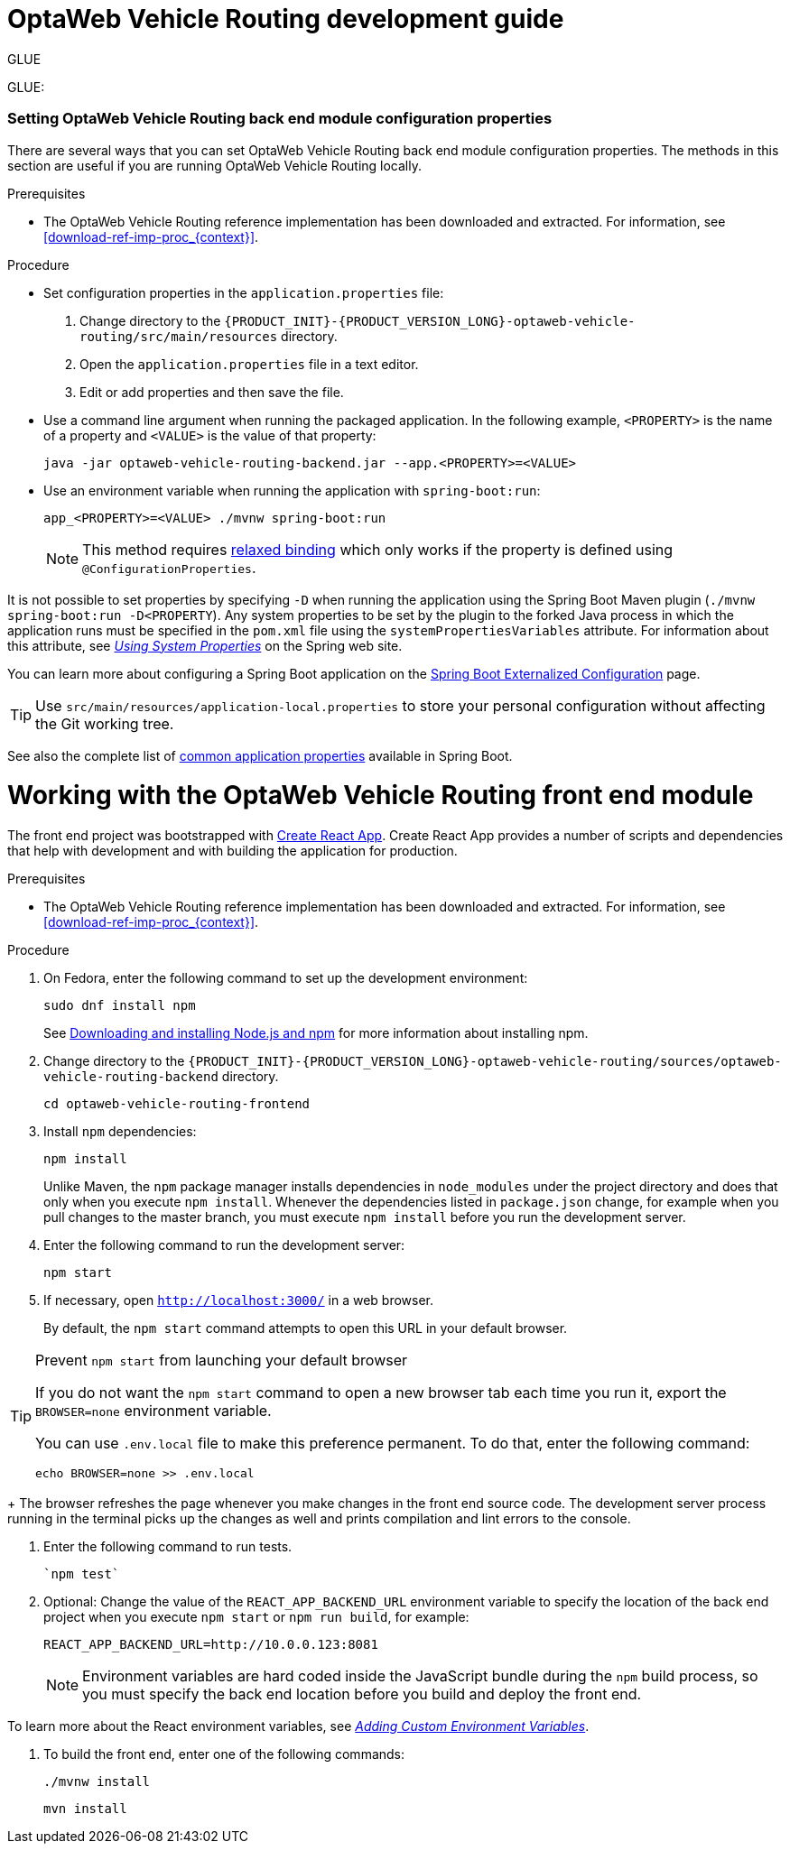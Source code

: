 [[development-guide]]
= OptaWeb Vehicle Routing development guide

GLUE


[[backend]]


GLUE:



//[[run-spring-boot-maven-plugin]]






=== Setting OptaWeb Vehicle Routing back end module configuration properties

There are several ways that you can set OptaWeb Vehicle Routing back end module configuration properties. The methods in this section are useful if you are running OptaWeb Vehicle Routing locally.

.Prerequisites
* The OptaWeb Vehicle Routing reference implementation has been downloaded and extracted. For information, see xref:download-ref-imp-proc_{context}[].

.Procedure
* Set configuration properties in the `application.properties` file:
. Change directory to the `{PRODUCT_INIT}-{PRODUCT_VERSION_LONG}-optaweb-vehicle-routing/src/main/resources` directory.
. Open the `application.properties` file in a text editor.
. Edit or add properties and then save the file.

* Use a command line argument when running the packaged application. In the following example, `<PROPERTY>` is the name of a property and `<VALUE>` is the value of that property:
+
[source]
----
java -jar optaweb-vehicle-routing-backend.jar --app.<PROPERTY>=<VALUE>
----
* Use an environment variable when running the application with `spring-boot:run`:
+
[source]
----
app_<PROPERTY>=<VALUE> ./mvnw spring-boot:run
----
NOTE: This method requires
https://docs.spring.io/spring-boot/docs/current/reference/htmlsingle/#boot-features-external-config-relaxed-binding[relaxed binding]
which only works if the property is defined using `@ConfigurationProperties`.


It is not possible to set properties by specifying `-D` when running the application using the Spring Boot Maven plugin (`./mvnw spring-boot:run -D<PROPERTY`).
Any system properties to be set by the plugin to the forked Java process in which the application runs must
be specified in the `pom.xml` file using the `systemPropertiesVariables` attribute. For information about this attribute, see
https://docs.spring.io/spring-boot/docs/current/maven-plugin/reference/html/#run-example-system-properties[_Using System Properties_] on the Spring web site.

You can learn more about configuring a Spring Boot application on the
https://docs.spring.io/spring-boot/docs/current/reference/htmlsingle/#boot-features-external-config[Spring Boot Externalized Configuration] page.

[TIP]
Use `src/main/resources/application-local.properties` to store your personal configuration without affecting the Git working tree.

//See the complete list of <<appendix-backend-config#backend-configuration-properties>>.

See also the complete list of
https://docs.spring.io/spring-boot/docs/current/reference/html/appendix-application-properties.html[common application properties]
available in Spring Boot.


[[frontend]]
= Working with the OptaWeb Vehicle Routing front end module

////
- PatternFly, Leaflet
- Npm, React, Redux, TypeScript, ESLint, Cypress, `ncu`
- Chrome, plugins
- Docker
////

The front end project was bootstrapped with https://create-react-app.dev/[Create React App].
Create React App provides a number of scripts and dependencies that help with development and with building the application for production.

.Prerequisites
* The OptaWeb Vehicle Routing reference implementation has been downloaded and extracted. For information, see xref:download-ref-imp-proc_{context}[].

.Procedure
. On Fedora, enter the following command to set up the development environment:
+
[source,shell]
----
sudo dnf install npm
----
+
See https://docs.npmjs.com/downloading-and-installing-node-js-and-npm[Downloading and installing Node.js and npm] for more information about installing npm.

. Change directory to the `{PRODUCT_INIT}-{PRODUCT_VERSION_LONG}-optaweb-vehicle-routing/sources/optaweb-vehicle-routing-backend` directory.
+
[source,shell]
----
cd optaweb-vehicle-routing-frontend
----
+
. Install `npm` dependencies:
+
[source,shell]
----
npm install
----
+
Unlike Maven, the `npm` package manager installs dependencies in `node_modules` under the project directory and does that only when you execute `npm install`.
Whenever the dependencies listed in `package.json` change, for example when you pull changes to the master branch, you must execute `npm install` before you run the development server.

. Enter the following command to run the development server:
+
[source,shell]
----
npm start
----

. If necessary, open `http://localhost:3000/` in a web browser.
+
By default, the `npm start` command attempts to open this URL in your default browser.

[TIP]
.Prevent `npm start` from launching your default browser
====
If you do not want the `npm start` command to open a new browser tab each time you run it, export the  `BROWSER=none` environment variable.

You can use `.env.local` file to make this preference permanent.
To do that, enter the following command:

[source,shell]
----
echo BROWSER=none >> .env.local
----
====
+
The browser refreshes the page whenever you make changes in the front end source code.
The development server process running in the terminal picks up the changes as well and prints compilation and lint errors to the console.

. Enter the following command to run tests.
+
[source]
----
`npm test`
----


. Optional: Change the value of the `REACT_APP_BACKEND_URL` environment variable to specify the location of the back end project when you execute  `npm start` or `npm run build`, for example:
+
[source]
----
REACT_APP_BACKEND_URL=http://10.0.0.123:8081
----
+
NOTE: Environment variables are hard coded inside the JavaScript bundle during the `npm` build process, so you must specify the back end location before you build and deploy the front end.

To learn more about the React environment variables, see https://create-react-app.dev/docs/adding-custom-environment-variables/[_Adding Custom Environment Variables_].

. To build the front end, enter one of the following commands:
+
[source]
----
./mvnw install
----
+
[source]
----
mvn install
----
